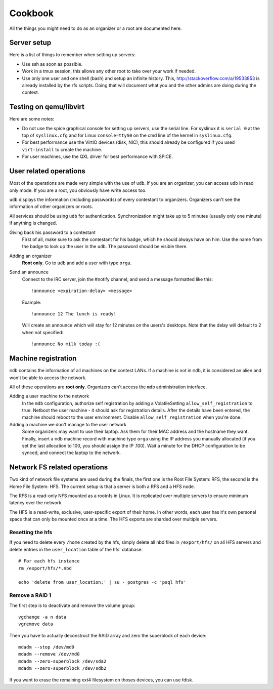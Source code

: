 Cookbook
========

All the things you might need to do as an organizer or a root are documented
here.

Server setup
------------

Here is a list of things to remember when setting up servers:

- Use ssh as soon as possible.
- Work in a tmux session, this allows any other root to take over your work if
  needed.
- Use only one user and one shell (bash) and setup an infinite history. This,
  http://stackoverflow.com/a/19533853 is already installed by the rfs scripts.
  Doing that will document what you and the other admins are doing during the
  contest.

Testing on qemu/libvirt
-----------------------

Here are some notes:

- Do not use the spice graphical console for setting up servers, use the serial
  line. For syslinux it is ``serial 0`` at the top of ``syslinux.cfg`` and for
  Linux ``console=ttyS0`` on the cmd line of the kernel in ``syslinux.cfg``.
- For best performance use the VirtIO devices (disk, NIC), this should already
  be configured if you used ``virt-install`` to create the machine.
- For user machines, use the QXL driver for best performance with SPICE.

User related operations
-----------------------

Most of the operations are made very simple with the use of ``udb``. If you are
an organizer, you can access ``udb`` in read only mode. If you are a root, you
obviously have write access too.

``udb`` displays the information (including passwords) of every contestant to
organizers. Organizers can't see the information of other organizers or roots.

All services should be using ``udb`` for authentication. Synchronization might
take up to 5 minutes (usually only one minute) if anything is changed.

Giving back his password to a contestant
    First of all, make sure to ask the contestant for his badge, which he
    should always have on him. Use the name from the badge to look up the user
    in the ``udb``. The password should be visible there.

Adding an organizer
    **Root only**. Go to ``udb`` and add a user with type ``orga``.

Send an announce
    Connect to the IRC server, join the #notify channel, and send a message
    formatted like this::

      !announce <expiration-delay> <message>

    Example::

      !announce 12 The lunch is ready!

    Will create an announce which will stay for 12 minutes on the users's
    desktops. Note that the delay will default to 2 when not specified::

      !announce No milk today :(

Machine registration
--------------------

``mdb`` contains the information of all machines on the contest LANs. If a
machine is not in ``mdb``, it is considered an alien and won't be able to
access the network.

All of these operations are **root only**. Organizers can't access the ``mdb``
administration interface.

Adding a user machine to the network
    In the ``mdb`` configuration, authorize self registration by adding a
    VolatileSetting ``allow_self_registration`` to true. Netboot the user
    machine - it should ask for registration details. After the details have
    been entered, the machine should reboot to the user environment. Disable
    ``allow_self_registration`` when you're done.

Adding a machine we don't manage to the user network
    Some organizers may want to use their laptop. Ask them for their MAC
    address and the hostname they want.
    Finally, insert a ``mdb`` machine record with machine type ``orga`` using
    the IP address you manually allocated (if you set the last allocation to
    100, you should assign the IP .100). Wait a minute for the DHCP
    configuration to be synced, and connect the laptop to the network.

Network FS related operations
-----------------------------

Two kind of network file systems are used during the finals, the first one is
the Root File System: RFS, the second is the Home File System: HFS.  The current
setup is that a server is both a RFS and a HFS node.

The RFS is a read-only NFS mounted as a rootnfs in Linux. It is replicated over
multiple servers to ensure minimum latency over the network.

The HFS is a read-write,
exclusive, user-specific export of their home. In other words, each user has
it's own personal space that can only be mounted once at a time. The HFS exports
are sharded over multiple servers.

Resetting the hfs
~~~~~~~~~~~~~~~~~

If you need to delete every ``/home`` created by the hfs, simply delete all nbd
files in ``/export/hfs/`` on all HFS servers and delete entries in the
``user_location`` table of the hfs' database::

  # For each hfs instance
  rm /export/hfs/*.nbd

  echo 'delete from user_location;' | su - postgres -c 'psql hfs'

Remove a RAID 1
~~~~~~~~~~~~~~~

The first step is to deactivate and remove the volume group::

  vgchange -a n data
  vgremove data

Then you have to actually deconstruct the RAID array and zero the superblock
of each device::

  mdadm --stop /dev/md0
  mdadm --remove /dev/md0
  mdadm --zero-superblock /dev/sda2
  mdadm --zero-superblock /dev/sdb2

If you want to erase the remaining ext4 filesystem on thoses devices, you can
use fdisk.
